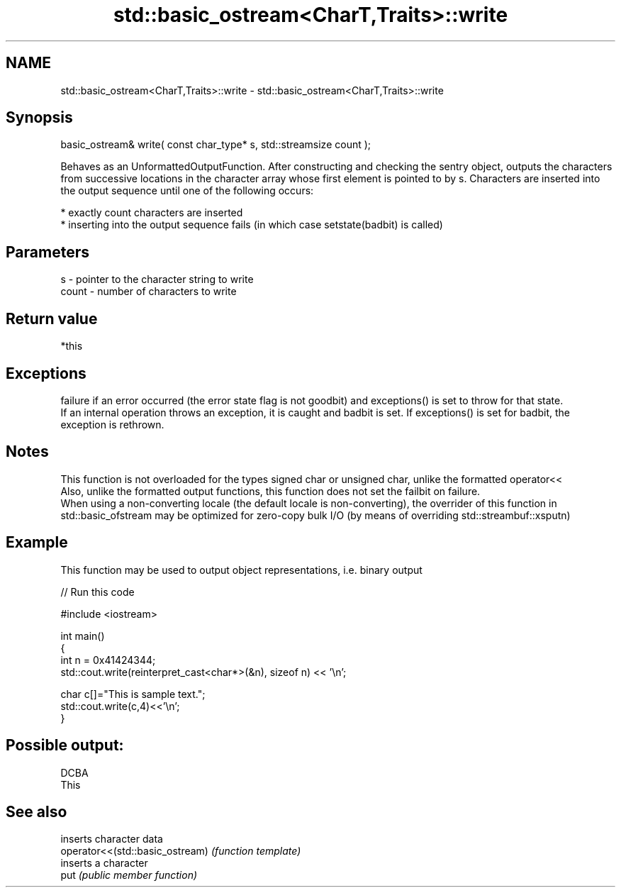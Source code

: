.TH std::basic_ostream<CharT,Traits>::write 3 "2020.03.24" "http://cppreference.com" "C++ Standard Libary"
.SH NAME
std::basic_ostream<CharT,Traits>::write \- std::basic_ostream<CharT,Traits>::write

.SH Synopsis

  basic_ostream& write( const char_type* s, std::streamsize count );

  Behaves as an UnformattedOutputFunction. After constructing and checking the sentry object, outputs the characters from successive locations in the character array whose first element is pointed to by s. Characters are inserted into the output sequence until one of the following occurs:

  * exactly count characters are inserted
  * inserting into the output sequence fails (in which case setstate(badbit) is called)


.SH Parameters


  s     - pointer to the character string to write
  count - number of characters to write


.SH Return value

  *this

.SH Exceptions

  failure if an error occurred (the error state flag is not goodbit) and exceptions() is set to throw for that state.
  If an internal operation throws an exception, it is caught and badbit is set. If exceptions() is set for badbit, the exception is rethrown.

.SH Notes

  This function is not overloaded for the types signed char or unsigned char, unlike the formatted operator<<
  Also, unlike the formatted output functions, this function does not set the failbit on failure.
  When using a non-converting locale (the default locale is non-converting), the overrider of this function in std::basic_ofstream may be optimized for zero-copy bulk I/O (by means of overriding std::streambuf::xsputn)

.SH Example

  This function may be used to output object representations, i.e. binary output
  
// Run this code

    #include <iostream>

    int main()
    {
        int n = 0x41424344;
        std::cout.write(reinterpret_cast<char*>(&n), sizeof n) << '\\n';

        char c[]="This is sample text.";
        std::cout.write(c,4)<<'\\n';
    }

.SH Possible output:

    DCBA
    This


.SH See also


                                 inserts character data
  operator<<(std::basic_ostream) \fI(function template)\fP
                                 inserts a character
  put                            \fI(public member function)\fP





